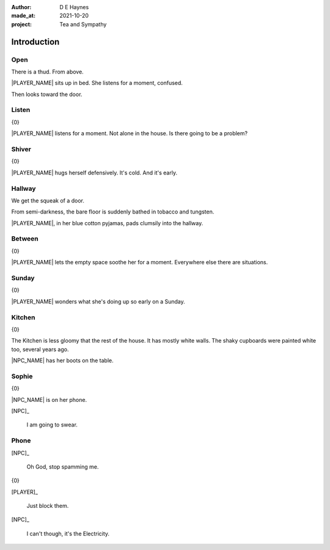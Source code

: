 :author:    D E Haynes
:made_at:   2021-10-20
:project:   Tea and Sympathy

.. entity:: PLAYER
   :types:  tas.types.Character
   :states: tas.types.Motivation.player

.. entity:: NPC
   :types:  tas.types.Character
   :states: tas.types.Motivation.acting

.. entity:: KETTLE
   :types:  tas.types.Container
   :states: tas.types.Availability.fixture

.. entity:: MUG
   :types:  tas.types.Container
   :states: tas.types.Availability.allowed

.. entity:: DRAMA
   :types:  tas.drama.Sympathy
   :states: tas.types.Journey.mentor
            tas.types.Operation.prompt

.. entity:: SETTINGS
   :types:  balladeer.Settings

Introduction
============

Open
----

.. condition:: PLAYER.state tas.types.Location.bedroom
.. condition:: DRAMA.state 0

There is a thud. From above.

|PLAYER_NAME| sits up in bed. She listens for a moment, confused.

Then looks toward the door.

.. property:: DRAMA.prompt Type 'help'. Or 'again' to read once more.
.. property:: DRAMA.state 1

Listen
------

.. condition:: PLAYER.state tas.types.Location.bedroom
.. condition:: DRAMA.state 1

{0}

|PLAYER_NAME| listens for a moment.
Not alone in the house. Is there going to be a problem?

.. property:: DRAMA.prompt Type a command to continue.
.. property:: DRAMA.state 2

Shiver
------

.. condition:: PLAYER.state tas.types.Location.bedroom
.. condition:: DRAMA.state 2

{0}

|PLAYER_NAME| hugs herself defensively.
It's cold. And it's early.

.. property:: DRAMA.state 1

Hallway
-------

.. condition:: PLAYER.state tas.types.Location.hall
.. condition:: DRAMA.state 0

We get the squeak of a door.

From semi-darkness, the bare floor is suddenly bathed in tobacco and tungsten.

|PLAYER_NAME|, in her blue cotton pyjamas, pads clumsily into the hallway.

.. property:: DRAMA.state 1

Between
-------

.. condition:: PLAYER.state tas.types.Location.hall
.. condition:: DRAMA.state 1

{0}

|PLAYER_NAME| lets the empty space soothe her for a moment.
Everywhere else there are situations.

.. property:: DRAMA.state 2

Sunday
------

.. condition:: PLAYER.state tas.types.Location.hall
.. condition:: DRAMA.state 2

{0}

|PLAYER_NAME| wonders what she's doing up so early on a Sunday.

.. property:: DRAMA.state 1

Kitchen
-------

.. condition:: PLAYER.state tas.types.Location.kitchen
.. condition:: DRAMA.state 0

{0}

The Kitchen is less gloomy that the rest of the house.
It has mostly white walls. The shaky cupboards were painted white too, several years ago.

|NPC_NAME| has her boots on the table.

.. property:: DRAMA.state 1

Sophie
------

.. condition:: PLAYER.state tas.types.Location.kitchen
.. condition:: DRAMA.state 1

{0}

|NPC_NAME| is on her phone.

[NPC]_

    I am going to swear.

.. property:: DRAMA.state 2

Phone
-----

.. condition:: PLAYER.state tas.types.Location.kitchen
.. condition:: DRAMA.state 2

[NPC]_

    Oh God, stop spamming me.

{0}

[PLAYER]_

    Just block them.

[NPC]_

    I can't though, it's the Electricity.

.. property:: DRAMA.state 1
.. property:: NPC.state tas.types.Availability.allowed

.. |NPC_NAME| property:: NPC.name
.. |PLAYER_NAME| property:: PLAYER.name
